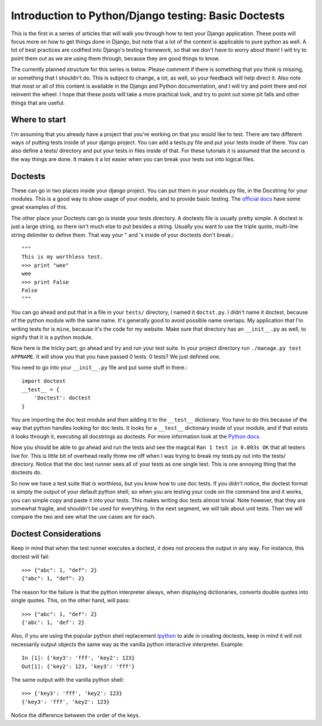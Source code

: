 .. _basic_doctests:

Introduction to Python/Django testing: Basic Doctests
-----------------------------------------------------

This is the first in a series of articles that will walk
you through how to test your Django application. These posts will focus more
on how to get things done in Django, but note that a lot of the content is
applicable to pure python as well. A lot of best practices are codified into
Django's testing framework, so that we don't have to worry about them! I will
try to point them out as we are using them through, because they are good
things to know.

The currently planned structure for this series is below. Please comment if
there is something that you think is missing, or something that I shouldn't
do. This is subject to change, a lot, as well, so your feedback will help
direct it. Also note that most or all of this content is available in the
Django and Python documentation, and I will try and point there and not
reinvent the wheel. I hope that these posts will take a more practical look,
and try to point out some pit falls and other things that are useful.



Where to start
~~~~~~~~~~~~~~

I'm assuming that you already have a project that you're working on that you
would like to test. There are two different ways of putting tests inside of
your django project. You can add a tests.py file and put your tests inside of
there. You can also define a tests/ directory and put your tests in files
inside of that. For these tutorials it is assumed that the second is the way
things are done. It makes it a lot easier when you can break your tests out
into logical files.


Doctests
~~~~~~~~

These can go in two places inside your django project. You can put them in
your models.py file, in the Docstring for your modules. This is a good way to
show usage of your models, and to provide basic testing. The `official docs`_
have some great examples of this.

The other place your Doctests can go is inside your tests directory. A
doctests file is usually pretty simple. A doctest is just a large string, so
there isn't much else to put besides a string. Usually you want to use the
triple quote, multi-line string delimiter to define them. That way your " and
's inside of your doctests don't break.::

    """
    This is my worthless test.
    >>> print "wee"
    wee
    >>> print False
    False
    """



You can go ahead and put that in a file in your ``tests/`` directory, I named
it ``doctst.py``. I didn't name it doctest, because of the python module with
the same name. It's generally good to avoid possible name overlaps. My
application that I'm writing tests for is ``mine``, because it's the code for
my website. Make sure that directory has an ``__init__.py`` as well, to
signify that it is a python module.

Now here is the tricky part; go ahead and try and run your test suite. In
your project directory run ``./manage.py test APPNAME``. It will show you
that you have passed 0 tests. 0 tests? We just defined one.

You need to go into your ``__init__.py`` file and put some stuff in there.::

    import doctest
    __test__ = {
        'Doctest': doctest
    }


You are importing the doc test module and then adding it to the ``__test__``
dictionary. You have to do this because of the way that python handles
looking for doc tests. It looks for a ``__test__`` dictionary inside of your
module, and if that exists it looks through it, executing all docstrings as
doctests. For more information look at the `Python docs`_.

Now you should be able to go ahead and run the tests and see the magical
``Ran 1 test in 0.003s OK`` that all testers live for. This is little bit of
overhead really threw me off when I was trying to break my tests.py out into
the tests/ directory. Notice that the doc test runner sees all of your tests
as one single test. This is one annoying thing that the doctests do.

So now we have a test suite that is worthless, but you know how to use doc
tests. If you didn't notice, the doctest format is simply the output of your
default python shell, so when you are testing your code on the command line
and it works, you can simple copy and paste it into your tests. This makes
writing doc tests almost trivial. Note however, that they are somewhat
fragile, and shouldn't be used for everything. In the next segment, we will
talk about unit tests. Then we will compare the two and see what the use
cases are for each.

Doctest Considerations
~~~~~~~~~~~~~~~~~~~~~~

Keep in mind that when the test runner executes a doctest, it does not
process the output in any way. For instance, this doctest will fail::

    >>> {"abc": 1, "def": 2}
    {"abc": 1, "def": 2}

The reason for the failure is that the python interpreter always, when 
displaying dictionaries, converts double quotes into single quotes.
This, on the other hand, will pass::

    >>> {"abc": 1, "def": 2}
    {'abc': 1, 'def': 2}

Also, if you are using the popular python shell replacement ipython_
to aide in creating doctests, keep in mind it will not necessarily
output objects the same way as the vanilla python interactive
interpreter. Example::

    In [1]: {'key3': 'fff', 'key2': 123}
    Out[1]: {'key2': 123, 'key3': 'fff'}

The same output with the vanilla python shell::

    >>> {'key3': 'fff', 'key2': 123}
    {'key3': 'fff', 'key2': 123}

Notice the difference between the order of the keys.

.. _official docs: http://docs.djangoproject.com/en/dev/topics/testing
    /#writing-doctests
.. _Python docs: http://www.python.org/doc/2.5.2/lib/doctest-which-
    docstrings.html

.. _ipython: http://ipython.scipy.org/moin/
